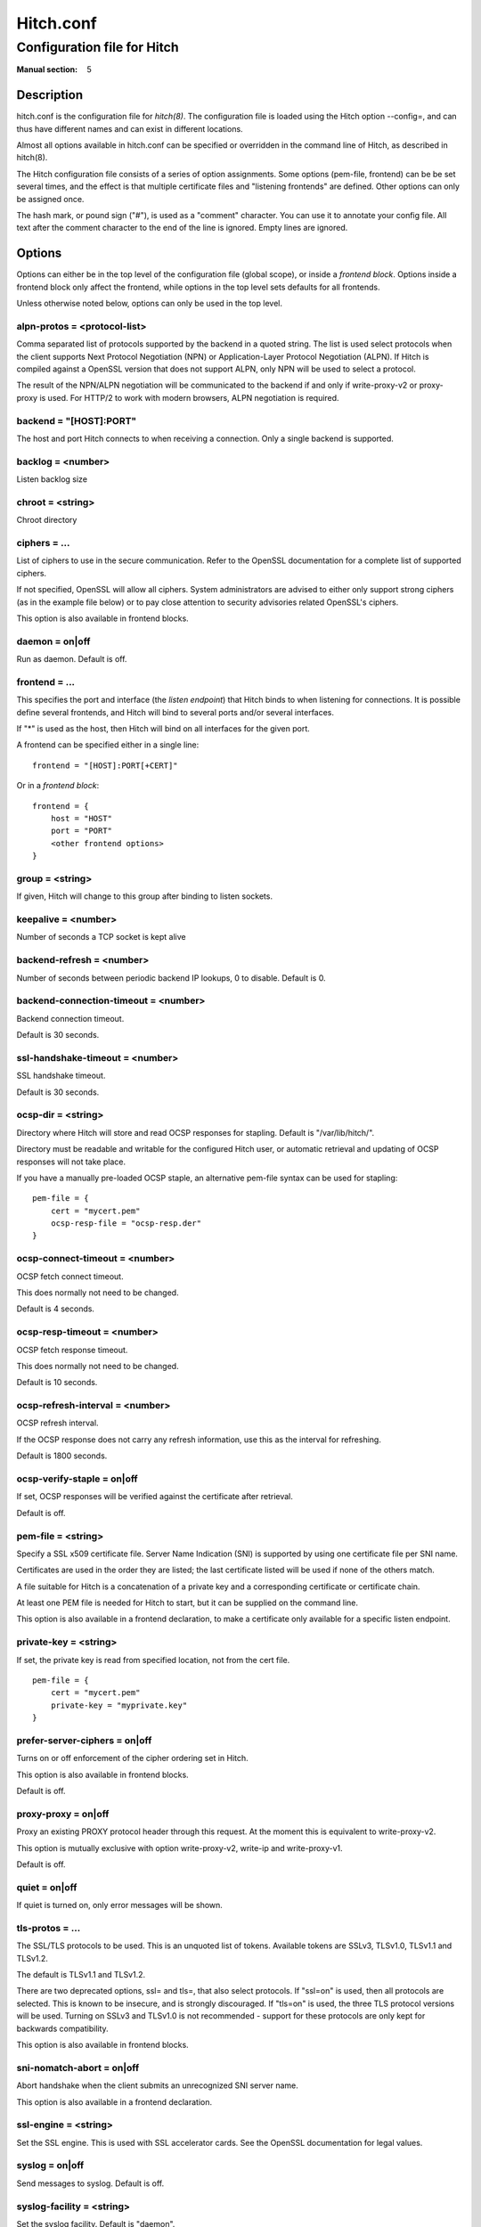 
.. _hitch.conf(5):

==========
Hitch.conf
==========

----------------------------
Configuration file for Hitch
----------------------------

:Manual section: 5

Description
===========

hitch.conf is the configuration file for `hitch(8)`. The configuration
file is loaded using the Hitch option --config=, and can thus have
different names and can exist in different locations.

Almost all options available in hitch.conf can be specified or
overridden in the command line of Hitch, as described in hitch(8).

The Hitch configuration file consists of a series of option
assignments.  Some options (pem-file, frontend) can be be set several
times, and the effect is that multiple certificate files and
"listening frontends" are defined. Other options can only be assigned
once.

The hash mark, or pound sign ("#"), is used as a "comment"
character. You can use it to annotate your config file. All text after
the comment character to the end of the line is ignored. Empty lines
are ignored.

Options
=======

Options can either be in the top level of the configuration file
(global scope), or inside a *frontend block*. Options inside a
frontend block only affect the frontend, while options in the top
level sets defaults for all frontends.

Unless otherwise noted below, options can only be used in the top
level.

alpn-protos = <protocol-list>
-----------------------------

Comma separated list of protocols supported by the backend in a quoted
string. The list is used select protocols when the client supports
Next Protocol Negotiation (NPN) or Application-Layer Protocol
Negotiation (ALPN). If Hitch is compiled against a OpenSSL version
that does not support ALPN, only NPN will be used to select a
protocol.

The result of the NPN/ALPN negotiation will be communicated to the
backend if and only if write-proxy-v2 or proxy-proxy is used. For
HTTP/2 to work with modern browsers, ALPN negotiation is required.

backend = "[HOST]:PORT"
-----------------------

The host and port Hitch connects to when receiving a connection. Only
a single backend is supported.

backlog = <number>
------------------

Listen backlog size

chroot = <string>
-----------------

Chroot directory

ciphers = ...
-------------

List of ciphers to use in the secure communication. Refer to the
OpenSSL documentation for a complete list of supported ciphers.

If not specified, OpenSSL will allow all ciphers. System
administrators are advised to either only support strong ciphers (as in
the example file below) or to pay close attention to security advisories
related OpenSSL's ciphers.

This option is also available in frontend blocks.

daemon = on|off
---------------

Run as daemon. Default is off.

frontend = ...
--------------

This specifies the port and interface (the *listen endpoint*) that
Hitch binds to when listening for connections. It is possible define
several frontends, and Hitch will bind to several ports and/or several
interfaces.

If "*" is used as the host, then Hitch will bind on all interfaces for
the given port.

A frontend can be specified either in a single line:

::

    frontend = "[HOST]:PORT[+CERT]"

Or in a *frontend block*:

::

    frontend = {
        host = "HOST"
        port = "PORT"
        <other frontend options>
    }

group = <string>
----------------

If given, Hitch will change to this group after binding to listen
sockets.

keepalive = <number>
--------------------

Number of seconds a TCP socket is kept alive

backend-refresh = <number>
--------------------------

Number of seconds between periodic backend IP lookups, 0 to disable.
Default is 0.

backend-connection-timeout = <number>
-------------------------------------

Backend connection timeout.

Default is 30 seconds.

ssl-handshake-timeout = <number>
--------------------------------

SSL handshake timeout.

Default is 30 seconds.

ocsp-dir = <string>
-------------------

Directory where Hitch will store and read OCSP responses for
stapling. Default is "/var/lib/hitch/".

Directory must be readable and writable for the configured Hitch user, or
automatic retrieval and updating of OCSP responses will not take place.

If you have a manually pre-loaded OCSP staple, an alternative
pem-file syntax can be used for stapling:

::

   pem-file = {
       cert = "mycert.pem"
       ocsp-resp-file = "ocsp-resp.der"
   }


ocsp-connect-timeout = <number>
-------------------------------

OCSP fetch connect timeout.

This does normally not need to be changed.

Default is 4 seconds.


ocsp-resp-timeout = <number>
----------------------------

OCSP fetch response timeout.

This does normally not need to be changed.

Default is 10 seconds.

ocsp-refresh-interval = <number>
--------------------------------

OCSP refresh interval.

If the OCSP response does not carry any refresh information, use this as the
interval for refreshing.

Default is 1800 seconds.

ocsp-verify-staple = on|off
---------------------------

If set, OCSP responses will be verified against the certificate
after retrieval.

Default is off.


pem-file = <string>
-------------------

Specify a SSL x509 certificate file. Server Name Indication (SNI) is
supported by using one certificate file per SNI name.

Certificates are used in the order they are listed; the last
certificate listed will be used if none of the others match.

A file suitable for Hitch is a concatenation of a private key and a
corresponding certificate or certificate chain.

At least one PEM file is needed for Hitch to start, but it can be
supplied on the command line.

This option is also available in a frontend declaration, to make a
certificate only available for a specific listen endpoint.

private-key = <string>
----------------------

If set, the private key is read from specified location, not from the cert file.

::

   pem-file = {
       cert = "mycert.pem"
       private-key = "myprivate.key"
   }

prefer-server-ciphers = on|off
------------------------------

Turns on or off enforcement of the cipher ordering set in Hitch.

This option is also available in frontend blocks.

Default is off.

proxy-proxy = on|off
--------------------

Proxy an existing PROXY protocol header through this request. At the
moment this is equivalent to write-proxy-v2.

This option is mutually exclusive with option write-proxy-v2, write-ip
and write-proxy-v1.

Default is off.

quiet = on|off
--------------

If quiet is turned on, only error messages will be shown.

tls-protos = ...
----------------

The SSL/TLS protocols to be used. This is an unquoted list of
tokens. Available tokens are SSLv3, TLSv1.0, TLSv1.1 and TLSv1.2.

The default is TLSv1.1 and TLSv1.2.

There are two deprecated options, ssl= and tls=, that also select
protocols. If "ssl=on" is used, then all protocols are selected. This
is known to be insecure, and is strongly discouraged. If "tls=on" is
used, the three TLS protocol versions will be used. Turning on SSLv3
and TLSv1.0 is not recommended - support for these protocols are only
kept for backwards compatibility.

This option is also available in frontend blocks.

sni-nomatch-abort = on|off
--------------------------

Abort handshake when the client submits an unrecognized SNI server name.

This option is also available in a frontend declaration.

ssl-engine = <string>
---------------------

Set the SSL engine. This is used with SSL accelerator cards. See the
OpenSSL documentation for legal values.

syslog = on|off
----------------

Send messages to syslog. Default is off.

syslog-facility = <string>
--------------------------

Set the syslog facility. Default is "daemon".

user = <string>
---------------

User to run as. If Hitch is started as root, it will insist on
changing to a user with lower rights after binding to sockets.

workers = <number>
------------------

Number of worker processes. One per CPU core is recommended.

write-ip = on|off
-----------------

Report the client ip to the backend by writing IP before sending
data.

This option is mutually exclusive with each of the options
write-proxy-v2, write-proxy-v1 and proxy-proxy.

Default is off.

write-proxy-v1 = on|off
-----------------------

Report client address using the PROXY protocol.

This option is mutually exclusive with option write-proxy-v2, write-ip
and proxy-proxy.

Default is off.

write-proxy-v2 = on|off
-----------------------

Report client address using PROXY v2 protocol.

This option is mutually exclusive with option write-ip, write-proxy-v1
and proxy-proxy.

Default is off.

alpn-protos = ...
-----------------

Sets the protocols for ALPN/NPN negotiation. If this is not set explicitly,
ALPN/NPN will not be used.
Requires OpenSSL 1.0.1 for NPN and OpenSSL 1.0.2. for ALPN.

This is an unquoted list of tokens. Available tokens are h2 and http/1.1

Default is off.

Example
=======

.. example-start

The following file shows the syntax needed to get started with::

    frontend = {
        host = "*"
        port = "443"
    }
    backend = "[127.0.0.1]:6086"    # 6086 is the default Varnish PROXY port.
    workers = 4                     # number of CPU cores

    daemon = on
    user = "nobody"
    group = "nogroup"

    # Enable to let clients negotiate HTTP/2 with ALPN. (default off)
    # alpn-protos = "h2, http/1.1"

    # run Varnish as backend over PROXY; varnishd -a :80 -a localhost:6086,PROXY ..
    write-proxy-v2 = on             # Write PROXY header


.. example-end

Author
======

This manual was written by Pål Hermunn Johansen <hermunn@varnish-software.com>
